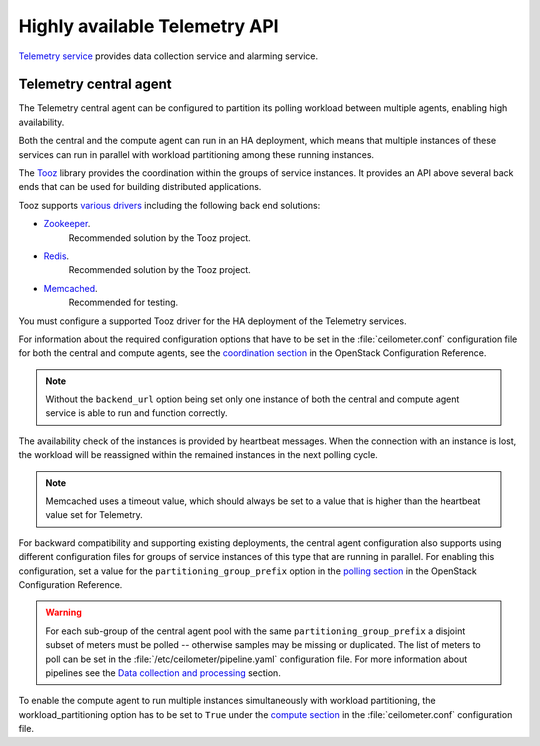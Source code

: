==============================
Highly available Telemetry API
==============================

`Telemetry service
<http://docs.openstack.org/admin-guide/common/get-started-telemetry.html>`__
provides data collection service and alarming service.

Telemetry central agent
~~~~~~~~~~~~~~~~~~~~~~~

The Telemetry central agent can be configured to partition its polling
workload between multiple agents, enabling high availability.

Both the central and the compute agent can run in an HA deployment,
which means that multiple instances of these services can run in
parallel with workload partitioning among these running instances.

The `Tooz <https://pypi.python.org/pypi/tooz>`__ library provides
the coordination within the groups of service instances.
It provides an API above several back ends that can be used for building
distributed applications.

Tooz supports
`various drivers <http://docs.openstack.org/developer/tooz/drivers.html>`__
including the following back end solutions:

* `Zookeeper <http://zookeeper.apache.org/>`__.
    Recommended solution by the Tooz project.

* `Redis <http://redis.io/>`__.
    Recommended solution by the Tooz project.

* `Memcached <http://memcached.org/>`__.
    Recommended for testing.

You must configure a supported Tooz driver for the HA deployment of
the Telemetry services.

For information about the required configuration options that have
to be set in the :file:`ceilometer.conf` configuration file for both
the central and compute agents, see the `coordination section
<http://docs.openstack.org/newton/config-reference/telemetry.html>`__
in the OpenStack Configuration Reference.

.. note:: Without the ``backend_url`` option being set only one
   instance of both the central and compute agent service is able to run
   and function correctly.

The availability check of the instances is provided by heartbeat messages.
When the connection with an instance is lost, the workload will be
reassigned within the remained instances in the next polling cycle.

.. note:: Memcached uses a timeout value, which should always be set to
   a value that is higher than the heartbeat value set for Telemetry.

For backward compatibility and supporting existing deployments, the central
agent configuration also supports using different configuration files for
groups of service instances of this type that are running in parallel.
For enabling this configuration, set a value for the
``partitioning_group_prefix`` option in the
`polling section <http://docs.openstack.org/newton/config-reference/telemetry/telemetry-config-options.html>`__
in the OpenStack Configuration Reference.

.. warning:: For each sub-group of the central agent pool with the same
   ``partitioning_group_prefix`` a disjoint subset of meters must be polled --
   otherwise samples may be missing or duplicated. The list of meters to poll
   can be set in the :file:`/etc/ceilometer/pipeline.yaml` configuration file.
   For more information about pipelines see the `Data collection and
   processing
   <http://docs.openstack.org/admin-guide/telemetry-data-collection.html#data-collection-and-processing>`__
   section.

To enable the compute agent to run multiple instances simultaneously with
workload partitioning, the workload_partitioning option has to be set to
``True`` under the `compute section <http://docs.openstack.org/newton/config-reference/telemetry.html>`__
in the :file:`ceilometer.conf` configuration file.
